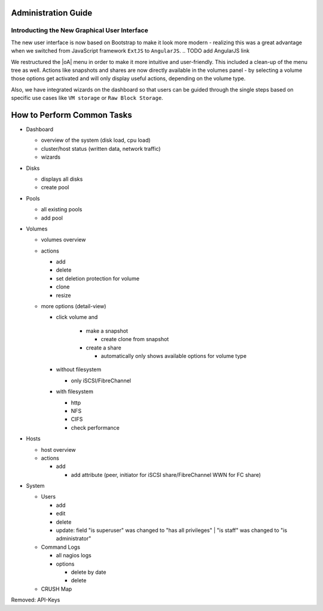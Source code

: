 Administration Guide
====================

Introducting the New Graphical User Interface
---------------------------------------------

The new user interface is now based on Bootstrap to make it look more modern -
realizing this was a great advantage when we switched from JavaScript
framework ``ExtJS`` to ``AngularJS``.  .. TODO add AngularJS link

We restructured the |oA| menu in order to make it more intuitive and
user-friendly. This included a clean-up of the menu tree as well. Actions like
snapshots and shares are now directly available in the volumes panel - by
selecting a volume those options get activated and will only display useful
actions, depending on the volume type.

Also, we have integrated wizards on the dashboard so that users can be guided
through the single steps based on specific use cases like ``VM storage`` or
``Raw Block Storage``.

.. todo:: add screenshots for each panel / form screenshots

How to Perform Common Tasks
===========================

.. todo:: For further documentation:

* Dashboard

  * overview of the system (disk load, cpu load)
  * cluster/host status (written data, network traffic)
  * wizards

* Disks

  * displays all disks
  * create pool

* Pools

  * all existing pools
  * add pool

* Volumes

  * volumes overview
  * actions

    * add
    * delete
    * set deletion protection for volume
    * clone
    * resize

  * more options (detail-view)

    * click volume and

       * make a snapshot

         * create clone from snapshot

       * create a share

         * automatically only shows available options for volume type

    * without filesystem

      * only iSCSI/FibreChannel

    * with filesystem

      * http
      * NFS
      * CIFS
      * check performance

* Hosts

  * host overview
  * actions

    * add

      * add attribute (peer, initiator for iSCSI share/FibreChannel WWN for FC share)

* System

  * Users

    * add
    * edit
    * delete
    * update: field "is superuser" was changed to "has all privileges" | "is staff" was changed to "is administrator"

  * Command Logs

    * all nagios logs
    * options

      * delete by date
      * delete

  * CRUSH Map

Removed: API-Keys

